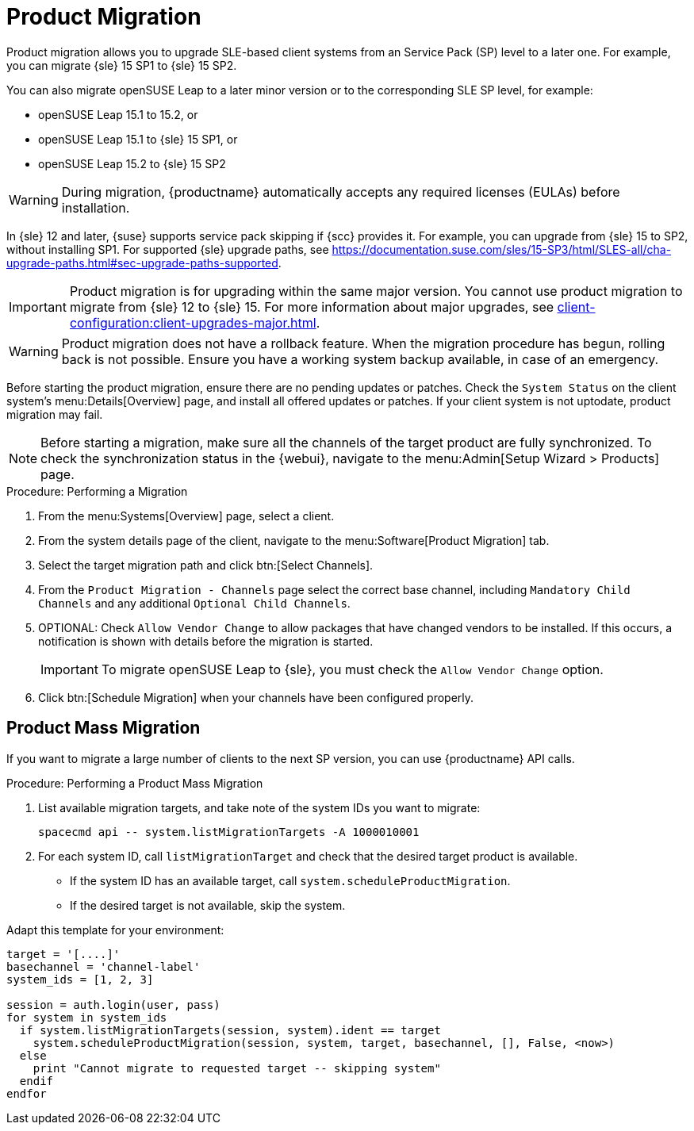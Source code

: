 [[client-upgrades-spmigration]]
= Product Migration

Product migration allows you to upgrade SLE-based client systems from an Service Pack (SP) level to a later one.
For example, you can migrate {sle}{nbsp}15{nbsp}SP1 to {sle}{nbsp}15{nbsp}SP2.

You can also migrate openSUSE Leap to a later minor version or to the corresponding SLE SP level, for example:

* openSUSE Leap 15.1 to 15.2, or
* openSUSE Leap 15.1 to {sle} 15 SP1, or
* openSUSE Leap 15.2 to {sle} 15 SP2

[WARNING]
====
During migration, {productname} automatically accepts any required licenses (EULAs) before installation.
====

In {sle}{nbsp}12 and later, {suse} supports service pack skipping if {scc} provides it.
For example, you can upgrade from {sle}{nbsp}15 to SP2, without installing SP1.
For supported {sle} upgrade paths, see https://documentation.suse.com/sles/15-SP3/html/SLES-all/cha-upgrade-paths.html#sec-upgrade-paths-supported.



[IMPORTANT]
====
Product migration is for upgrading within the same major version.
You cannot use product migration to migrate from {sle}{nbsp}12 to {sle}{nbsp}15.
For more information about major upgrades, see xref:client-configuration:client-upgrades-major.adoc[].
====


[WARNING]
====
Product migration does not have a rollback feature.
When the migration procedure has begun, rolling back is not possible.
Ensure you have a working system backup available, in case of an emergency.
====

Before starting the product migration, ensure there are no pending updates or patches.
Check the [guimenu]``System Status`` on the client system's menu:Details[Overview] page, and install all offered updates or patches.
If your client system is not uptodate, product migration may fail.



[NOTE]
====
Before starting a migration, make sure all the channels of the target product are fully synchronized.
To check the synchronization status in the {webui}, navigate to the menu:Admin[Setup Wizard > Products] page.
====



.Procedure: Performing a Migration
. From the menu:Systems[Overview] page, select a client.
. From the system details page of the client, navigate to the menu:Software[Product Migration] tab.
. Select the target migration path and click btn:[Select Channels].
. From the [guimenu]``Product Migration - Channels`` page select the correct base channel, including ``Mandatory Child Channels`` and any additional ``Optional Child Channels``.
. OPTIONAL: Check [guimenu]``Allow Vendor Change`` to allow packages that have changed vendors to be installed.
  If this occurs, a notification is shown with details before the migration is started.
+
[IMPORTANT]
====
To migrate openSUSE Leap to {sle}, you must check the [guimenu]``Allow Vendor Change`` option.
====
. Click btn:[Schedule Migration] when your channels have been configured properly.



== Product Mass Migration

If you want to migrate a large number of clients to the next SP version, you can use {productname} API calls.



.Procedure: Performing a Product Mass Migration
. List available migration targets, and take note of the system IDs you want to migrate:
+
----
spacecmd api -- system.listMigrationTargets -A 1000010001
----
. For each system ID, call [systemitem]``listMigrationTarget`` and check that the desired target product is available.
+
* If the system ID has an available target, call [systemitem]``system.scheduleProductMigration``.
* If the desired target is not available, skip the system.

Adapt this template for your environment:

----
target = '[....]'
basechannel = 'channel-label'
system_ids = [1, 2, 3]

session = auth.login(user, pass)
for system in system_ids
  if system.listMigrationTargets(session, system).ident == target
    system.scheduleProductMigration(session, system, target, basechannel, [], False, <now>)
  else
    print "Cannot migrate to requested target -- skipping system"
  endif
endfor
----

